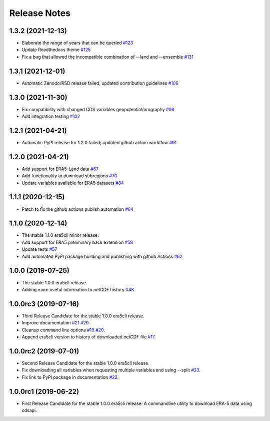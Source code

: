 Release Notes
*************

1.3.2 (2021-12-13)
~~~~~~~~~~~~~~~~~~
* Elaborate the range of years that can be queried `#123 <https://github.com/eWaterCycle/era5cli/pull/123>`_
* Update Readthedocs theme `#125 <https://github.com/eWaterCycle/era5cli/pull/125>`_
* Fix a bug that allowed the incompatible combination of --land and --ensemble `#131 <https://github.com/eWaterCycle/era5cli/pull/131>`_

1.3.1 (2021-12-01)
~~~~~~~~~~~~~~~~~~
* Automatic Zenodo/RSD release failed; updated contribution guidelines `#106 <https://github.com/eWaterCycle/era5cli/pull/106>`_

1.3.0 (2021-11-30)
~~~~~~~~~~~~~~~~~~
* Fix compatibility with changed CDS variables geopotential/orography `#98 <https://github.com/eWaterCycle/era5cli/pull/98>`_
* Add integration testing `#102 <https://github.com/eWaterCycle/era5cli/pull/102>`_

1.2.1 (2021-04-21)
~~~~~~~~~~~~~~~~~~
* Automatic PyPI release for 1.2.0 failed; updated github action workflow `#91 <https://github.com/eWaterCycle/era5cli/pull/91>`_

1.2.0 (2021-04-21)
~~~~~~~~~~~~~~~~~~
* Add support for ERA5-Land data `#67 <https://github.com/eWaterCycle/era5cli/pull/67>`_
* Add functionality to download subregions `#70 <https://github.com/eWaterCycle/era5cli/pull/70>`_
* Update variables available for ERA5 datasets `#84 <https://github.com/eWaterCycle/era5cli/pull/84>`_

1.1.1 (2020-12-15)
~~~~~~~~~~~~~~~~~~
* Patch to fix the github actions publish automation `#64 <https://github.com/eWaterCycle/era5cli/pull/64>`_

1.1.0 (2020-12-14)
~~~~~~~~~~~~~~~~~~
* The stable 1.1.0 era5cli minor release.
* Add support for ERA5 preliminary back extension `#58 <https://github.com/eWaterCycle/era5cli/pull/58>`_
* Update tests `#57 <https://github.com/eWaterCycle/era5cli/pull/57>`_
* Add automated PyPI package building and publishing with github Actions `#62 <https://github.com/eWaterCycle/era5cli/pull/62>`_

1.0.0 (2019-07-25)
~~~~~~~~~~~~~~~~~~
* The stable 1.0.0 era5cli release.
* Adding more useful information to netCDF history `#48 <https://github.com/eWaterCycle/era5cli/pull/48>`_

1.0.0rc3 (2019-07-16)
~~~~~~~~~~~~~~~~~~~~~
* Third Release Candidate for the stable 1.0.0 era5cli release.
* Improve documentation `#21 <https://github.com/eWaterCycle/era5cli/issues/21>`_ `#29 <https://github.com/eWaterCycle/era5cli/issues/29>`_.
* Cleanup command line options `#19 <https://github.com/eWaterCycle/era5cli/issues/19>`_ `#20 <https://github.com/eWaterCycle/era5cli/issues/20>`_.
* Append era5cli version to history of downloaded netCDF file `#17 <https://github.com/eWaterCycle/era5cli/issues/17>`_.

1.0.0rc2 (2019-07-01)
~~~~~~~~~~~~~~~~~~~~~
* Second Release Candidate for the stable 1.0.0 era5cli release.
* Fix downloading all variables when requesting multiple variables and using --split `#23 <https://github.com/eWaterCycle/era5cli/issues/23>`_.
* Fix link to PyPI package in documentation `#22 <https://github.com/eWaterCycle/era5cli/issues/22>`_.

1.0.0rc1 (2019-06-22)
~~~~~~~~~~~~~~~~~~~~~
* First Release Candidate for the stable 1.0.0 era5cli release: A commandline utility to download ERA-5 data using cdsapi.
